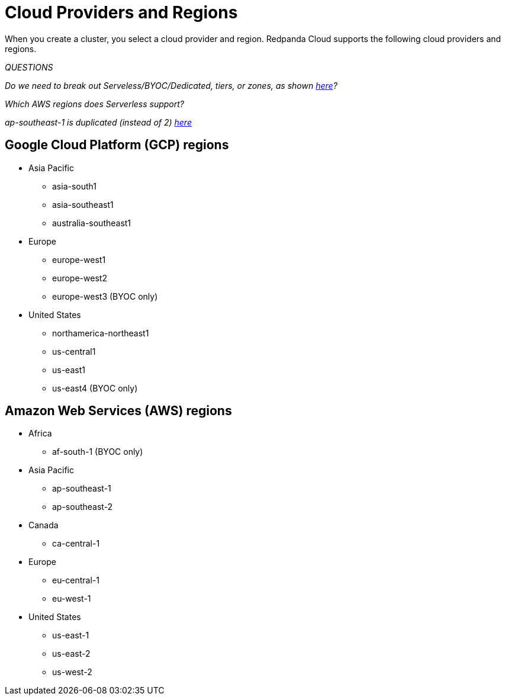 = Cloud Providers and Regions
:description: View supported cloud providers and regions.
:page-cloud: true

When you create a cluster, you select a cloud provider and region. Redpanda Cloud supports the following cloud providers and regions.

_QUESTIONS_

_Do we need to break out Serveless/BYOC/Dedicated, tiers, or zones, as shown https://deploy-preview-297--redpanda-docs-preview.netlify.app/api/cloud-api.html#overview[here]?_

_Which AWS regions does Serverless support?_

_ap-southeast-1 is duplicated (instead of 2) https://docs.api.cloud.redpanda.com/#cmp--schemas-cluster[here]_

== Google Cloud Platform (GCP) regions

* Asia Pacific

** asia-south1
** asia-southeast1
** australia-southeast1

* Europe

** europe-west1
** europe-west2
** europe-west3 (BYOC only)

* United States

** northamerica-northeast1
** us-central1
** us-east1
** us-east4 (BYOC only)

== Amazon Web Services (AWS) regions

* Africa

** af-south-1 (BYOC only)

* Asia Pacific 

** ap-southeast-1
** ap-southeast-2

* Canada

** ca-central-1

* Europe 

** eu-central-1
** eu-west-1

* United States 

** us-east-1
** us-east-2
** us-west-2